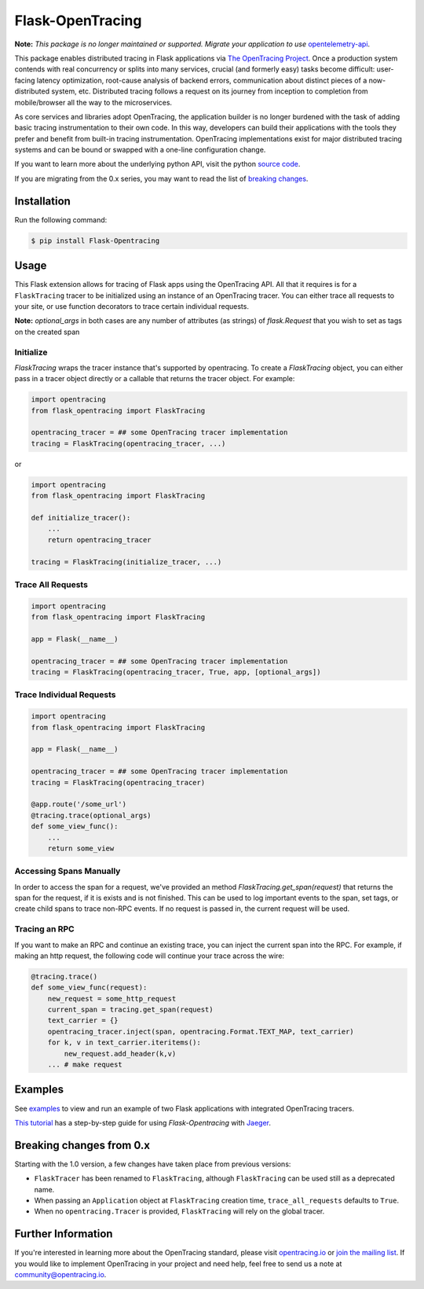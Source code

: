#################
Flask-OpenTracing
#################

**Note:** *This package is no longer maintained or supported. Migrate your application
to use* `opentelemetry-api`_.


This package enables distributed tracing in Flask applications via `The OpenTracing Project`_. Once a production system contends with real concurrency or splits into many services, crucial (and formerly easy) tasks become difficult: user-facing latency optimization, root-cause analysis of backend errors, communication about distinct pieces of a now-distributed system, etc. Distributed tracing follows a request on its journey from inception to completion from mobile/browser all the way to the microservices. 

As core services and libraries adopt OpenTracing, the application builder is no longer burdened with the task of adding basic tracing instrumentation to their own code. In this way, developers can build their applications with the tools they prefer and benefit from built-in tracing instrumentation. OpenTracing implementations exist for major distributed tracing systems and can be bound or swapped with a one-line configuration change.

If you want to learn more about the underlying python API, visit the python `source code`_.

If you are migrating from the 0.x series, you may want to read the list of `breaking changes`_.

.. _The OpenTracing Project: http://opentracing.io/
.. _source code: https://github.com/opentracing/opentracing-python
.. _breaking changes: #breaking-changes-from-0-x
.. _opentelemetry-api: https://pypi.org/project/opentelemetry-api/

Installation
============

Run the following command:

.. code-block:: 

    $ pip install Flask-Opentracing

Usage
=====

This Flask extension allows for tracing of Flask apps using the OpenTracing API. All
that it requires is for a ``FlaskTracing`` tracer to be initialized using an
instance of an OpenTracing tracer. You can either trace all requests to your site, or use function decorators to trace certain individual requests.

**Note:** `optional_args` in both cases are any number of attributes (as strings) of `flask.Request` that you wish to set as tags on the created span

Initialize
----------

`FlaskTracing` wraps the tracer instance that's supported by opentracing. To create a `FlaskTracing` object, you can either pass in a tracer object directly or a callable that returns the tracer object. For example:

.. code-block:: python

    import opentracing
    from flask_opentracing import FlaskTracing

    opentracing_tracer = ## some OpenTracing tracer implementation
    tracing = FlaskTracing(opentracing_tracer, ...)

or

.. code-block:: python

    import opentracing
    from flask_opentracing import FlaskTracing

    def initialize_tracer():
        ...
        return opentracing_tracer

    tracing = FlaskTracing(initialize_tracer, ...)


Trace All Requests
------------------

.. code-block:: python

    import opentracing
    from flask_opentracing import FlaskTracing

    app = Flask(__name__)

    opentracing_tracer = ## some OpenTracing tracer implementation
    tracing = FlaskTracing(opentracing_tracer, True, app, [optional_args])

Trace Individual Requests
-------------------------

.. code-block:: python

    import opentracing
    from flask_opentracing import FlaskTracing

    app = Flask(__name__)

    opentracing_tracer = ## some OpenTracing tracer implementation  
    tracing = FlaskTracing(opentracing_tracer)

    @app.route('/some_url')
    @tracing.trace(optional_args)
    def some_view_func():
    	...     
    	return some_view 

Accessing Spans Manually
------------------------

In order to access the span for a request, we've provided an method `FlaskTracing.get_span(request)` that returns the span for the request, if it is exists and is not finished. This can be used to log important events to the span, set tags, or create child spans to trace non-RPC events. If no request is passed in, the current request will be used.

Tracing an RPC
--------------

If you want to make an RPC and continue an existing trace, you can inject the current span into the RPC. For example, if making an http request, the following code will continue your trace across the wire:

.. code-block:: python

    @tracing.trace()
    def some_view_func(request):
        new_request = some_http_request
        current_span = tracing.get_span(request)
        text_carrier = {}
        opentracing_tracer.inject(span, opentracing.Format.TEXT_MAP, text_carrier)
        for k, v in text_carrier.iteritems():
            new_request.add_header(k,v)
        ... # make request

Examples
========

See `examples`_ to view and run an example of two Flask applications
with integrated OpenTracing tracers.

.. _examples: https://github.com/opentracing-contrib/python-flask/tree/master/example

`This tutorial <http://blog.scoutapp.com/articles/2018/01/15/tutorial-tracing-python-flask-requests-with-opentracing>`_ has a step-by-step guide for using `Flask-Opentracing` with `Jaeger <https://github.com/jaegertracing/jaeger>`_.

Breaking changes from 0.x
=========================

Starting with the 1.0 version, a few changes have taken place from previous versions:

* ``FlaskTracer`` has been renamed to ``FlaskTracing``, although ``FlaskTracing``
  can be used still as a deprecated name.
* When passing an ``Application`` object at ``FlaskTracing`` creation time,
  ``trace_all_requests`` defaults to ``True``.
* When no ``opentracing.Tracer`` is provided, ``FlaskTracing`` will rely on the
  global tracer.

Further Information
===================

If you're interested in learning more about the OpenTracing standard, please visit `opentracing.io`_ or `join the mailing list`_. If you would like to implement OpenTracing in your project and need help, feel free to send us a note at `community@opentracing.io`_.

.. _opentracing.io: http://opentracing.io/
.. _join the mailing list: http://opentracing.us13.list-manage.com/subscribe?u=180afe03860541dae59e84153&id=19117aa6cd
.. _community@opentracing.io: community@opentracing.io

